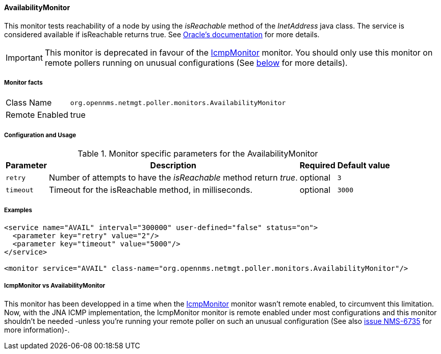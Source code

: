 
// Allow GitHub image rendering
:imagesdir: ../../../images

==== AvailabilityMonitor

This monitor tests reachability of a node by using the _isReachable_ method of the _InetAddress_ java class.
The service is considered available if isReachable returns true.
See link:http://docs.oracle.com/javase/7/docs/api/java/net/InetAddress.html#isReachable%28int%29[Oracle's documentation] for more details.

IMPORTANT: This monitor is deprecated in favour of the <<poller-icmp-monitor,IcmpMonitor>> monitor. You should only use this monitor on remote pollers
running on unusual configurations (See <<poller-availability-monitor-vs-icmp-monitor,below>> for more details).

===== Monitor facts

[options="autowidth"]
|===
| Class Name     | `org.opennms.netmgt.poller.monitors.AvailabilityMonitor`
| Remote Enabled | true
|===

===== Configuration and Usage

.Monitor specific parameters for the AvailabilityMonitor
[options="header, autowidth"]
|===
| Parameter | Description                                                         | Required | Default value
| `retry`   | Number of attempts to have the _isReachable_ method return _true_.  | optional | `3`
| `timeout` | Timeout for the isReachable method, in milliseconds.                | optional | `3000`
|===

===== Examples

[source, xml]
----
<service name="AVAIL" interval="300000" user-defined="false" status="on">
  <parameter key="retry" value="2"/>
  <parameter key="timeout" value="5000"/>
</service>

<monitor service="AVAIL" class-name="org.opennms.netmgt.poller.monitors.AvailabilityMonitor"/>
----

[[poller-availability-monitor-vs-icmp-monitor]]
===== IcmpMonitor vs AvailabilityMonitor
This monitor has been developped in a time when the <<poller-icmp-monitor,IcmpMonitor>> monitor wasn't remote enabled, to circumvent this limitation.
Now, with the JNA ICMP implementation, the IcmpMonitor monitor is remote enabled under most configurations and this monitor shouldn't be needed -unless you're running your remote poller on such an unusual configuration (See also link:http://issues.opennms.org/browse/NMS-6735[issue NMS-6735] for more information)-.
